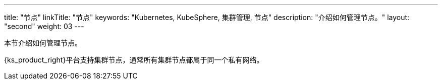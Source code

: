 ---
title: "节点"
linkTitle: "节点"
keywords: "Kubernetes, KubeSphere, 集群管理, 节点"
description: "介绍如何管理节点。"
layout: "second"
weight: 03
---




本节介绍如何管理节点。

{ks_product_right}平台支持集群节点，通常所有集群节点都属于同一个私有网络。

